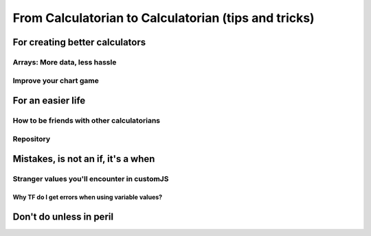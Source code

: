 .. _c2c:
From Calculatorian to Calculatorian (tips and tricks)
=====================================================

For creating better calculators
-------------------------------

.. _multidimArray:
Arrays: More data, less hassle
~~~~~~~~~~~~~~~~~~~~~~~~~~~~~~

.. _chartTips:
Improve your chart game
~~~~~~~~~~~~~~~~~~~~~~~

For an easier life
------------------

.. _bestpractices:
How to be friends with other calculatorians
~~~~~~~~~~~~~~~~~~~~~~~~~~~~~~~~~~~~~~~~~~~

Repository
~~~~~~~~~~

.. _debug:
Mistakes, is not an **if**, it's a **when**
-------------------------------------------

.. _strangeVars:
Stranger values you'll encounter in customJS
~~~~~~~~~~~~~~~~~~~~~~~~~~~~~~~~~~~~~~~~~~~~

.. _ErrVarValues:
Why TF do I get errors when using variable values?
^^^^^^^^^^^^^^^^^^^^^^^^^^^^^^^^^^^^^^^^^^^^^^^^^^

.. _specialops:
Don't do unless in peril
------------------------





